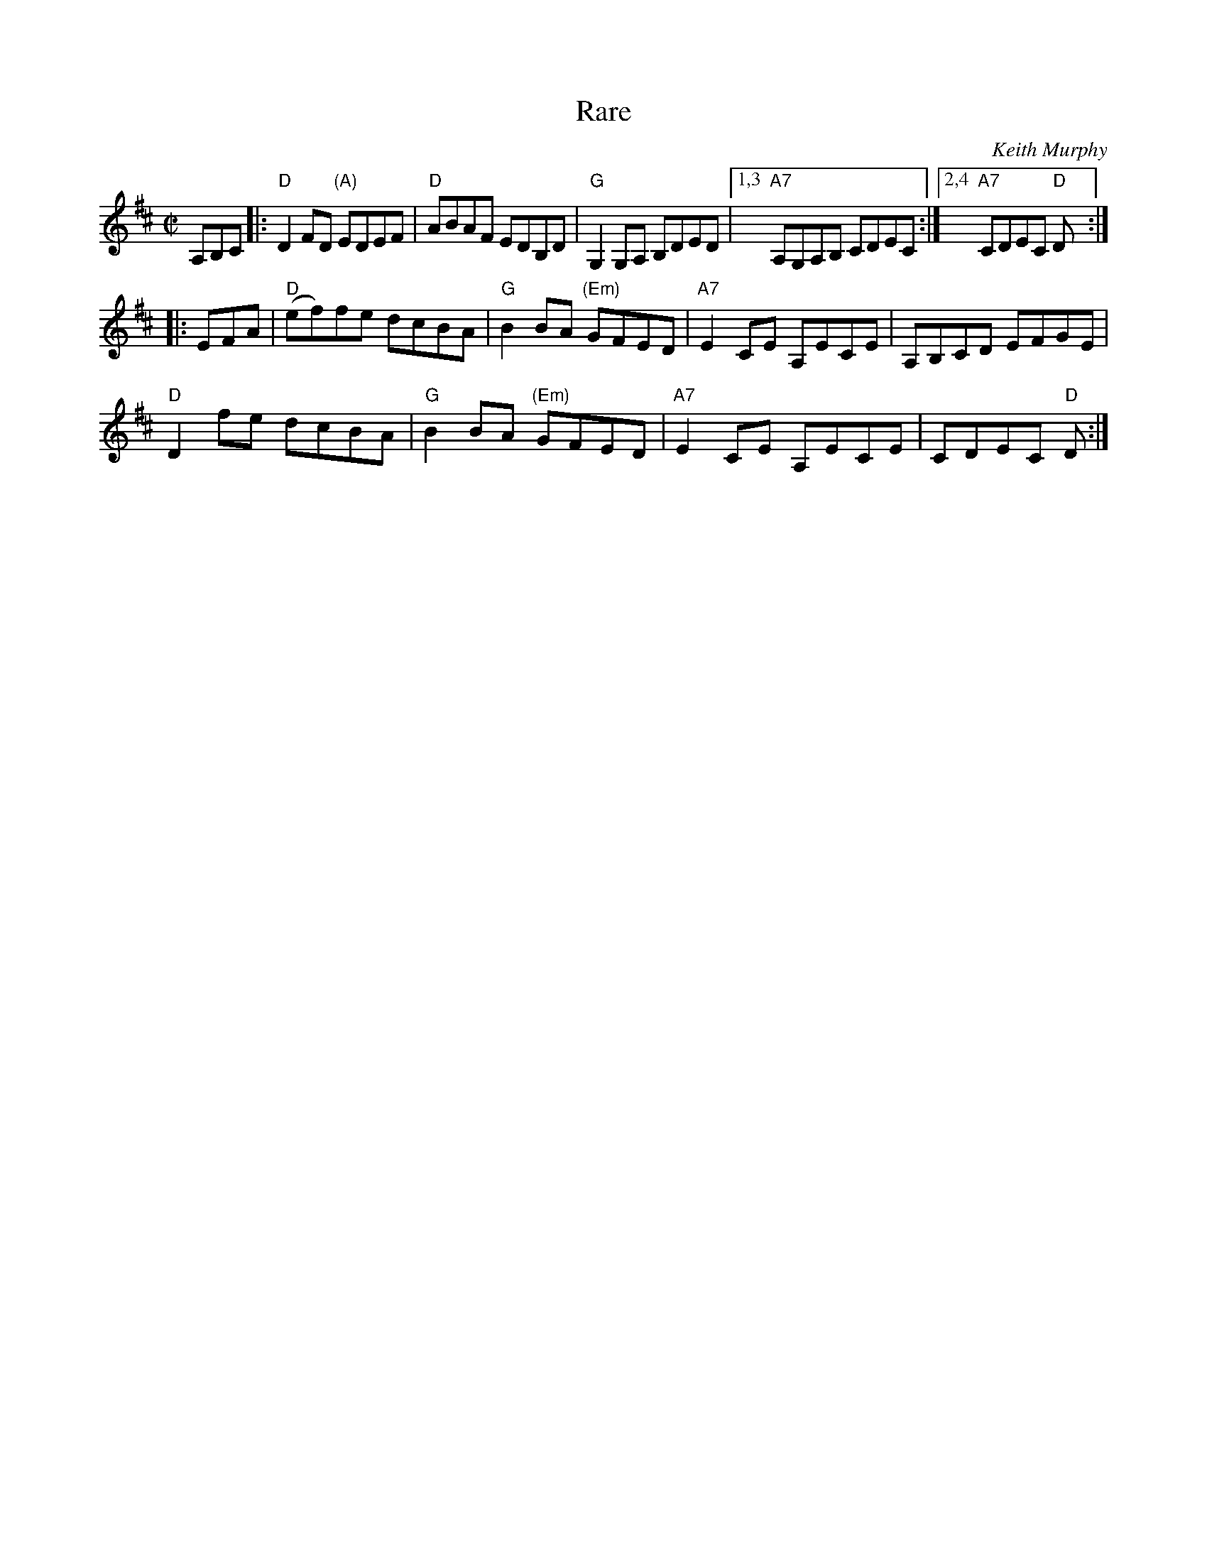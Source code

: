 X: 1
T: Rare
C: Keith Murphy
R: reel
Z: 2010 John Chambers <jc:trillian.mit.edu>
B: Portland Collection v.2
M: C|
L: 1/8
K: D
A,B,C |:\
"D"D2FD "(A)"EDEF | "D"ABAF EDB,D | "G"G,2G,A, B,DED |\
[1,3 "A7"A,G,A,B, CDEC :|[2,4 "A7"CDEC "D"D :|
|: EFA |\
"D"(ef)fe dcBA | "G"B2BA "(Em)"GFED | "A7"E2CE A,ECE | A,B,CD EFGE |
 "D"D2fe   dcBA | "G"B2BA "(Em)"GFED | "A7"E2CE A,ECE | CDEC "D"D :|

